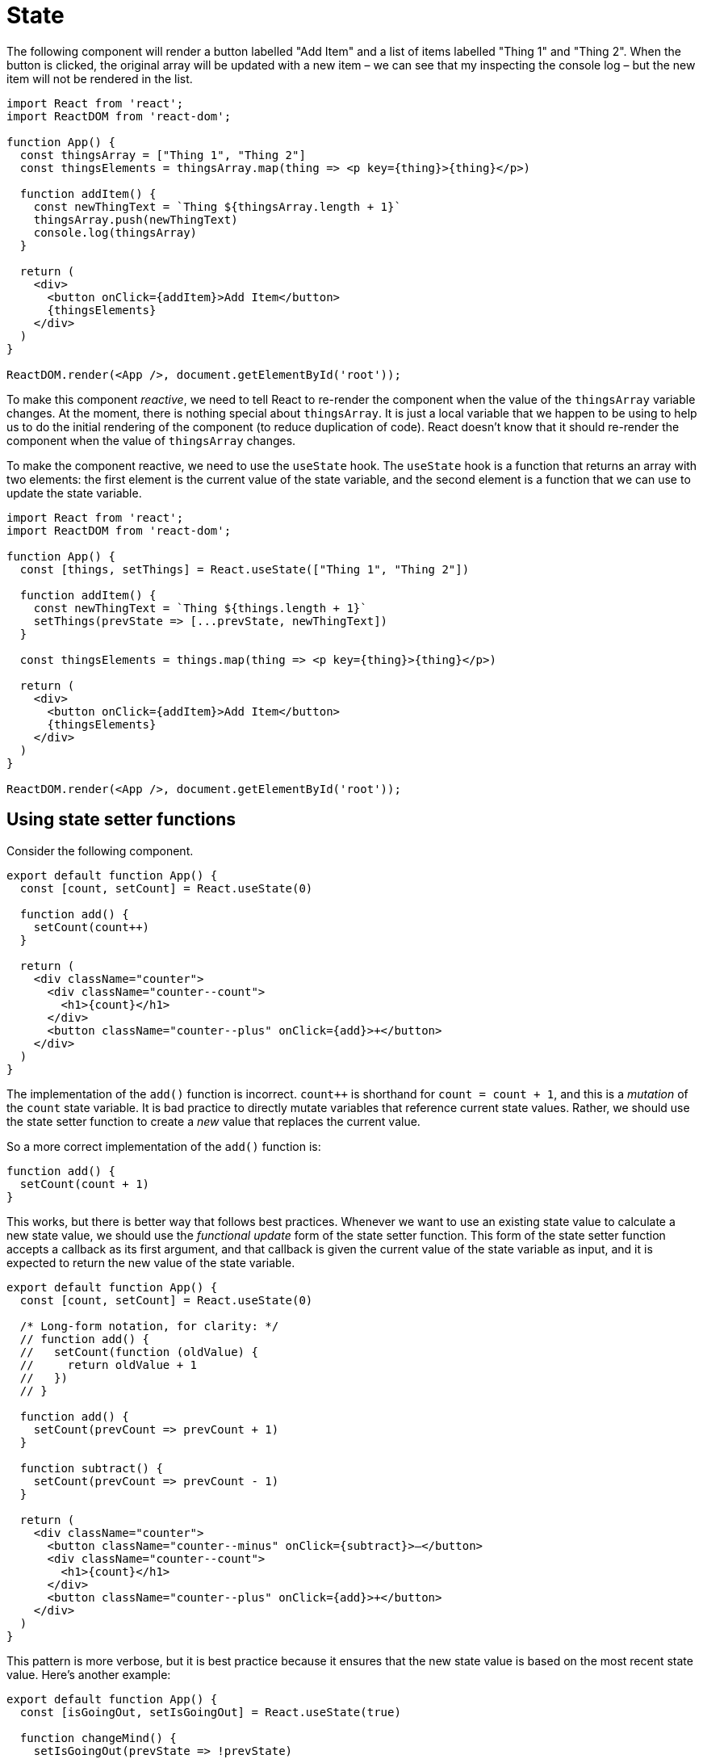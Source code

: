 = State

The following component will render a button labelled "Add Item" and a list
of items labelled "Thing 1" and "Thing 2". When the button is clicked, the
original array will be updated with a new item – we can see that my inspecting
the console log – but the new item will not be rendered in the list.

[source,jsx]
----
import React from 'react';
import ReactDOM from 'react-dom';

function App() {
  const thingsArray = ["Thing 1", "Thing 2"]
  const thingsElements = thingsArray.map(thing => <p key={thing}>{thing}</p>)

  function addItem() {
    const newThingText = `Thing ${thingsArray.length + 1}`
    thingsArray.push(newThingText)
    console.log(thingsArray)
  }

  return (
    <div>
      <button onClick={addItem}>Add Item</button>
      {thingsElements}
    </div>
  )
}

ReactDOM.render(<App />, document.getElementById('root'));
----

To make this component _reactive_, we need to tell React to re-render the
component when the value of the `thingsArray` variable changes. At the moment,
there is nothing special about `thingsArray`. It is just a local variable that
we happen to be using to help us to do the initial rendering of the component
(to reduce duplication of code). React doesn't know that it should re-render
the component when the value of `thingsArray` changes.

To make the component reactive, we need to use the `useState` hook. The `useState`
hook is a function that returns an array with two elements: the first element
is the current value of the state variable, and the second element is a function
that we can use to update the state variable.

[source,jsx]
----
import React from 'react';
import ReactDOM from 'react-dom';

function App() {
  const [things, setThings] = React.useState(["Thing 1", "Thing 2"])

  function addItem() {
    const newThingText = `Thing ${things.length + 1}`
    setThings(prevState => [...prevState, newThingText])
  }

  const thingsElements = things.map(thing => <p key={thing}>{thing}</p>)

  return (
    <div>
      <button onClick={addItem}>Add Item</button>
      {thingsElements}
    </div>
  )
}

ReactDOM.render(<App />, document.getElementById('root'));
----

== Using state setter functions

Consider the following component.

[source,jsx]
----
export default function App() {
  const [count, setCount] = React.useState(0)

  function add() {
    setCount(count++)
  }

  return (
    <div className="counter">
      <div className="counter--count">
        <h1>{count}</h1>
      </div>
      <button className="counter--plus" onClick={add}>+</button>
    </div>
  )
}
----

The implementation of the `add()` function is incorrect. `count++` is shorthand
for `count = count + 1`, and this is a _mutation_ of the `count` state variable.
It is bad practice to directly mutate variables that reference current state
values. Rather, we should use the state setter function to create a _new_ value
that replaces the current value.

So a more correct implementation of the `add()` function is:

[source,js]
----
function add() {
  setCount(count + 1)
}
----

This works, but there is better way that follows best practices. Whenever we
want to use an existing state value to calculate a new state value, we should
use the _functional update_ form of the state setter function. This form of the
state setter function accepts a callback as its first argument, and that callback
is given the current value of the state variable as input, and it is expected to
return the new value of the state variable.

[source,jsx]
----
export default function App() {
  const [count, setCount] = React.useState(0)

  /* Long-form notation, for clarity: */
  // function add() {
  //   setCount(function (oldValue) {
  //     return oldValue + 1
  //   })
  // }

  function add() {
    setCount(prevCount => prevCount + 1)
  }

  function subtract() {
    setCount(prevCount => prevCount - 1)
  }

  return (
    <div className="counter">
      <button className="counter--minus" onClick={subtract}>–</button>
      <div className="counter--count">
        <h1>{count}</h1>
      </div>
      <button className="counter--plus" onClick={add}>+</button>
    </div>
  )
}
----

This pattern is more verbose, but it is best practice because it ensures that
the new state value is based on the most recent state value. Here's another
example:

[source,jsx]
----
export default function App() {
  const [isGoingOut, setIsGoingOut] = React.useState(true)

  function changeMind() {
    setIsGoingOut(prevState => !prevState)
  }

  return (
    <div>
      <h1>Do I feel like going out tonight?</h1>
      <div onClick={changeMind}>
        <h1>{isGoingOut ? "Yes" : "No"}</h1>
      </div>
    </div>
  )
}
----

Updating arrays in state requires a particular pattern. We should not directly
mutate the array, but instead create an _entirely new_ array object that
includes the new item. ES6's spread syntax is the most convenient way to
achieve this.

[source,jsx]
----
function App() {
  const [thingsArray, setThingsArray] = React.useState(["Thing 1", "Thing 2"])

  function addItem() {
    setThingsArray(prevThingsArray => {
      return [
        ...prevThingsArray,
        `Thing ${prevThingsArray.length + 1}`
      ]
    })
  }

  const thingsElements = thingsArray.map(thing => <p key={thing}>{thing}</p>)

  return (
    <div>
      <button onClick={addItem}>Add Item</button>
      {thingsElements}
    </div>
  )
}
----

When a state value is an object, and we want to update a property of that object,
we should (again) replace the _whole_ object.

[source,jsx]
----
const [contact, setContact] = React.useState({
  firstName: "John",
  lastName: "Doe",
  phone: "+1 (719) 555-1212",
  email: "itsmyrealname@example.com",
  isFavorite: true
})

let starIcon = contact.isFavorite ? "star-filled.png" : "star-empty.png"

function toggleFavorite() {
  setContact(prevContact => {
    return {
      ...prevContact,
      isFavorite: !prevContact.isFavorite
    }
  })
}

return (
  <img
    src={`../images/${starIcon}`}
    className="card--favorite"
    onClick={toggleFavorite}
  />
)
----

[NOTE]
======
Old class-based React components use the `this.setState()` method to update
state, and its behavior differs from the `useState` hook. With `setState`,
you can return a new object that contains only a subset of the properties of
the current state object, and it would merge the new object with the old one,
thus updating only the properties that exist in the new object.
======

== Props vs State

*Props* are properties that we pass into a component from the parent component,
similarly to how a function receives parameters. Another way to think about
props is they are values that we use to _configure_ a component. Props are
immutable; a component receiving props is not allowed to change them.

*State* refers to values that are _managed by the component itself. State is
mutable; it can – indeed, it _should_ – change during the life cycle of a
component. The purpose of using state is to dynamically re-render the component
when its state changes. This is what differentiates state from props and plain
local variables.

Props MAY be used to set some initial (default) state in a component. And state
MAY be passed as props to child components.

*Whenever state changes, it will re-render the component that holds that state,
_and_ any child components that are passed the parent component's state as props.*

So, in the following example, the `App` component is the parent component, and
the `Counter` component is the child component. When `count` changes in the
`App` component, the `Counter` component will re-render.

.App.jsx
[source,jsx]
----
import React from "react"
import Count from "./Count"

export default function App() {
  const [count, setCount] = React.useState(0)

  function add() {
    setCount(prevCount => prevCount + 1)
  }

  function subtract() {
    setCount(prevCount => prevCount - 1)
  }

  console.log("App component rendered")

  return (
    <div className="counter">
      <button className="counter--minus" onClick={subtract}>–</button>
      <Count number={count} />
      <button className="counter--plus" onClick={add}>+</button>
    </div>
  )
}
----

.Count.jsx
[source,jsx]
----
import React from "react"

export default function Count(props) {
  console.log("Count component rendered")

  return (
    <div className="counter--count">
      <h1>{props.number}</h1>
    </div>
  )
}
----

Child components can trigger mutations in the parent component's state simply
by calling state setter functions that are passed from the parent via the
child's props.

.Parent
[source,jsx]
----
function App() {
  const [contact, setContact] = React.useState({
    // ...
    isFavorite: true
  })

  function toggleFavorite() {
    setContact(prevContact => ({
      ...prevContact,
      isFavorite: !prevContact.isFavorite
    }))
  }

  return (
    <main>
      <!-- ... -->
      <Star isFilled={contact.isFavorite} handleClick={toggleFavorite} />
      <!-- ... -->
    </main>
  )
}
----

.Child
[source,jsx]
----
function Star(props) {
  const starIcon = props.isFilled ? "star-filled.png" : "star-empty.png"
  return (
    <img
      src={`../images/${starIcon}`}
      className="card--favorite"
      onClick={props.handleClick}
    />
  )
}
----

== Best practices for managing component state

State should be as local as possible, which means putting state in the highest
level of the component tree that is necessary for components to access and share
the state – _but no higher_! If necessary, use intermediary components – between
the app-level or page-level components, and the lowest-level components, whose
responsibility is only to manage the state of a group of related components.

Avoid *derived state*. Derived state is state that can be calculated from other
state values. Instead of storing derived state, calculate it on-the-fly when
needed. This will keep your state management simple and avoid bugs that can
arise from keeping derived state in sync with other state values.

In the following example, the `Box` (child) component receives the `on` prop,
which determines the background color of the box. Clicking the box will toggle
the background color of the box. Now, it would be entirely possible for each
`Box` instance to manage its own state after its initial render, so individual
boxes would use `useState()` to generate a local state variable that is derived
from the inherited state.

[source,jsx]
----
function Box(props) {
  /* Local state derived from props. */
  const [on, setOn] = React.useState(props.on)

  const styles = {
    backgroundColor: on ? "#222222" : "transparent"
  }

  function toggle() {
    setOn(prevOn => !prevOn)
  }

  return (
    <div style={styles} className="box" onClick={toggle}></div>
  )
}
----

This is derived state. It works, but this is not best practice. Better to always
have _one source of truth_ for each piece of state. In this case, the `on`
value originates from the parent component, and any changes to those values
should be managed by the parent component and allowed to trickle back down
to the child components, like this:

[source,jsx]
----
function Box(props) {
  const styles = {
    backgroundColor: props.on ? "#222222" : "transparent"
  }

  /*
  Notice the design pattern om the onClick attribute. The `toggle` function is
  defined in the parent component, and passed down to this child component as a
  prop. This is what allows us to "life state up" and have the parent component
  mutate the state inherited by the child component in response to events that
  happened in the child component. Where we want to pass values back to the
  parent component, we simply wrap the callback function in another function.
  */
  return (
    <div
      style={styles}
      className="box"
      onClick={()=>props.toggle(props.id)}
    >
    </div>
  )
}

export default function App() {
  const [squares, setSquares] = React.useState(boxes)

  function toggle(id) {
    setSquares(prevSquares => {
      // const newSquares = []
      // for(let i = 0; i < prevSquares.length; i++) {
      //     const currentSquare = prevSquares[i]
      //     if(currentSquare.id === id) {
      //         const updatedSquare = {
      //             ...currentSquare,
      //             on: !currentSquare.on
      //         }
      //         newSquares.push(updatedSquare)
      //     } else {
      //         newSquares.push(currentSquare)
      //     }
      // }
      // return newSquares
      return prevSquares.map(square => {
        return square.id === id ? { ...square, on: !square.on } : square
      })
    })
  }

  const squareElements = squares.map(square => (
    /*
    Note: `key` is a special prop that React uses to keep track of which
    elements have changed, been added, or been removed when multiple instances
    of the same component type exist. But it is not available as a prop inside
    the components themselves – `props.key` is always undefined. Best practice
    is to use use a prop named `id` where you need child components to
    have a reference to their unique key.
    */
    <Box
      key={square.id}
      id={square.id}
      on={square.on}
      toggle={toggle}
    />
  ))

  return (
    <main>
      {squareElements}
    </main>
  )
}
----

Another way to implement the callbacks would be for the parent component to
create a custom callback function for each instance of the child `<Box>`
component, with the `id` of the box already wrapped in the callback function.
Then the child component would simply call the callback function in the
normal way:

[source,jsx]
----
/* App.jsx */
<Box
    key={square.id}
    on={square.on}
    toggle={() => toggle(square.id)}
/>

/* Box.jsx */
<div
  style={styles}
  className="box"
  onClick={props.toggle}
>
</div>

----

This is actually a better pattern. It is the parent component that creates
the `id` values, which it needs for its own internal logic. Ideally that logical
requirement should not leak out to other components. Better for the parent
component to pre-wrap everything it needs in the callbacks it passes to its
kids.
